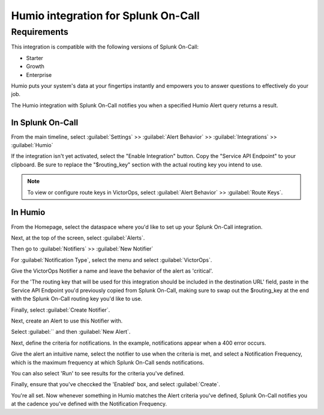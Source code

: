 .. _victorops-humio-integration:

Humio integration for Splunk On-Call
**********************************************

.. meta:: 
    :description: Configure the Humio integration for Splunk On-Call.

Requirements
========================

This integration is compatible with the following versions of Splunk On-Call:

- Starter
- Growth
- Enterprise

Humio puts your system's data at your fingertips instantly and empowers
you to answer questions to effectively do your job.

The Humio integration with Splunk On-Call notifies you when a
specified Humio Alert query returns a result.

In Splunk On-Call
--------------------

From the main timeline, select :guilabel:`Settings` >> :guilabel:`Alert Behavior` >>
:guilabel:`Integrations` >> :guilabel:`Humio`

.. image:: /_images/spoc/Settings@2x.png
    :alt: The Splunk On-Call web interface with the "Settings" tab highlighted.

If the integration isn't yet activated, select the "Enable
Integration" button. Copy the "Service API Endpoint" to your clipboard.
Be sure to replace the "$routing_key" section with the actual routing
key you intend to use. 

.. note:: To view or configure route keys in VictorOps, select :guilabel:`Alert Behavior` >> :guilabel:`Route Keys`.

.. image:: /_images/spoc/Integrations-votest-vo2-5-kb.jpg
    :alt: The service API endpoint section with a routing key.

In Humio
---------------

From the Homepage, select the dataspace where you'd like to set up
your Splunk On-Call integration.

.. image:: /_images/spoc/dataspaces-kb.png
    :alt: The Humio web interface with a list of dataspaces. An arrow points to the "sandbox" dataspace.

Next, at the top of the screen, select :guilabel:`Alerts`.

.. image:: /_images/spoc/sandbox___Search-kb.jpg
    :alt: The top menu with an arrow pointing to the "Alerts" tab.

Then go to :guilabel:`Notifiers` >> :guilabel:`New Notifier`

.. image:: /_images/spoc/Notifier-kb.png
    :alt: The "Notifiers" section displaying information about notifiers. An arrow points to a green button stating "New Notifier".

For :guilabel:`Notification Type`, select the menu and select
:guilabel:`VictorOps`.

Give the VictorOps Notifier a name and leave the behavior of the alert
as 'critical'.

For the 'The routing key that will be used for this integration should
be included in the destination URL' field, paste in the Service API
Endpoint you'd previously copied from Splunk On-Call, making sure to swap out
the $routing_key at the end with the Splunk On-Call routing key you'd like to
use.

Finally, select :guilabel:`Create Notifier`.

.. image:: /_images/spoc/New-Notifier-kb.png
    :alt: The notifier creation menu. An arrow points to a white button stating "Create Notifier".

Next, create an Alert to use this Notifier with.

Select :guilabel:`` and then :guilabel:`New Alert`.

.. image:: /_images/spoc/Alert-kb.png
    :alt: The alerts menu displaying information about alerts. An arrow points to a green button stating "New Alert".

Next, define the criteria for notifications. In the
example, notifications appear when a 400 error occurs.

Give the alert an intuitive name, select the notifier to use
when the criteria is met, and select a
Notification Frequency, which is the maximum frequency at which Splunk
On-Call sends notifications.

You can also select 'Run' to see results for the
criteria you've defined.

Finally, ensure that you've checcked the 'Enabled' box, and select
:guilabel:`Create`.

.. image:: /_images/spoc/Alert-Creation-kb.png
    :alt: The alert creation menu. An arrow points to a white button stating "Create Alert".

You're all set. Now whenever something in Humio matches the Alert
criteria you've defined, Splunk On-Call notifies you at the
cadence you've defined with the Notification Frequency.